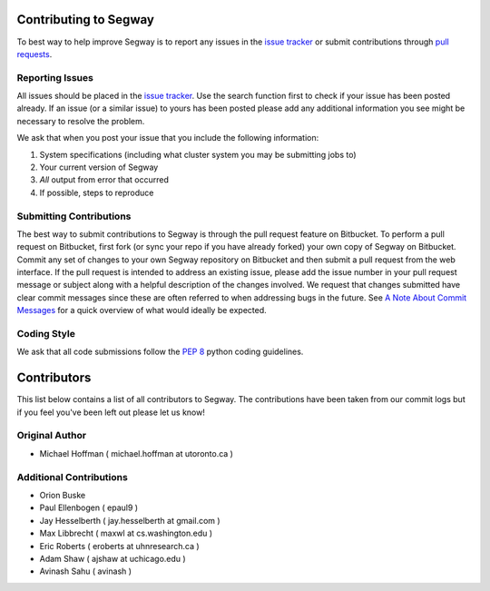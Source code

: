 ======================
Contributing to Segway
======================

To best way to help improve Segway is to report any issues in the `issue tracker`_ or submit contributions through `pull requests`_.

Reporting Issues
----------------

All issues should be placed in the `issue tracker`_. Use the search function first to check if your issue has been posted already. If an issue (or a similar issue) to yours has been posted please add any additional information you see might be necessary to resolve the problem.

We ask that when you post your issue that you include the following information:

1. System specifications (including what cluster system you may be submitting jobs to)
2. Your current version of Segway
3. *All* output from error that occurred
4. If possible, steps to reproduce


Submitting Contributions
------------------------

The best way to submit contributions to Segway is through the pull request feature on Bitbucket. To perform a pull request on Bitbucket, first fork (or sync your repo if you have already forked) your own copy of Segway on Bitbucket. Commit any set of changes to your own Segway repository on Bitbucket and then submit a pull request from the web interface. If the pull request is intended to address an existing issue, please add the issue number in your pull request message or subject along with a helpful description of the changes involved. We request that changes submitted have clear commit messages since these are often referred to when addressing bugs in the future. See `A Note About Commit Messages`_ for a quick overview of what would ideally be expected.

Coding Style
------------

We ask that all code submissions follow the `PEP 8`_ python coding guidelines.

.. _issue tracker: https://bitbucket.org/hoffmanlab/segway/issues/
.. _pull requests: https://bitbucket.org/hoffmanlab/segway/pull-requests
.. _PEP 8: https://www.python.org/dev/peps/pep-0008/
.. _A Note About Commit Messages: http://tbaggery.com/2008/04/19/a-note-about-git-commit-messages.html


============
Contributors
============

This list below contains a list of all contributors to Segway. The contributions
have been taken from our commit logs but if you feel you've been left out
please let us know!

Original Author
---------------
- Michael Hoffman ( michael.hoffman at utoronto.ca )

Additional Contributions
------------------------
- Orion Buske
- Paul Ellenbogen ( epaul9 )
- Jay Hesselberth ( jay.hesselberth at gmail.com )
- Max Libbrecht ( maxwl at cs.washington.edu )
- Eric Roberts ( eroberts at uhnresearch.ca )
- Adam Shaw ( ajshaw at uchicago.edu )
- Avinash Sahu ( avinash )
